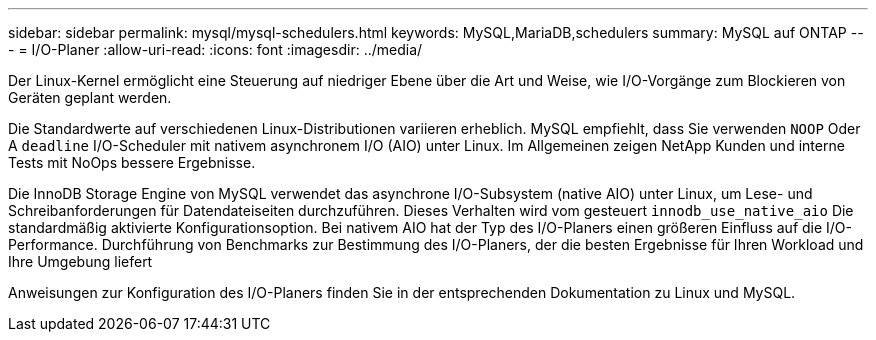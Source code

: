 ---
sidebar: sidebar 
permalink: mysql/mysql-schedulers.html 
keywords: MySQL,MariaDB,schedulers 
summary: MySQL auf ONTAP 
---
= I/O-Planer
:allow-uri-read: 
:icons: font
:imagesdir: ../media/


[role="lead"]
Der Linux-Kernel ermöglicht eine Steuerung auf niedriger Ebene über die Art und Weise, wie I/O-Vorgänge zum Blockieren von Geräten geplant werden.

Die Standardwerte auf verschiedenen Linux-Distributionen variieren erheblich. MySQL empfiehlt, dass Sie verwenden `NOOP` Oder A `deadline` I/O-Scheduler mit nativem asynchronem I/O (AIO) unter Linux. Im Allgemeinen zeigen NetApp Kunden und interne Tests mit NoOps bessere Ergebnisse.

Die InnoDB Storage Engine von MySQL verwendet das asynchrone I/O-Subsystem (native AIO) unter Linux, um Lese- und Schreibanforderungen für Datendateiseiten durchzuführen. Dieses Verhalten wird vom gesteuert `innodb_use_native_aio` Die standardmäßig aktivierte Konfigurationsoption. Bei nativem AIO hat der Typ des I/O-Planers einen größeren Einfluss auf die I/O-Performance. Durchführung von Benchmarks zur Bestimmung des I/O-Planers, der die besten Ergebnisse für Ihren Workload und Ihre Umgebung liefert

Anweisungen zur Konfiguration des I/O-Planers finden Sie in der entsprechenden Dokumentation zu Linux und MySQL.
